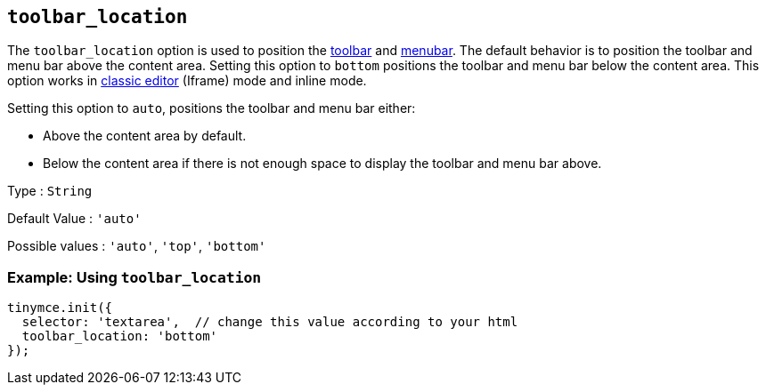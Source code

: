 [[toolbar_location]]
== `+toolbar_location+`

The `+toolbar_location+` option is used to position the xref:toolbar-configuration-options.adoc#toolbar[toolbar] and xref:menus-configuration-options.adoc#menubar[menubar]. The default behavior is to position the toolbar and menu bar above the content area. Setting this option to `+bottom+` positions the toolbar and menu bar below the content area. This option works in xref:use-tinymce-classic.adoc[classic editor] (Iframe) mode and inline mode.

Setting this option to `+auto+`, positions the toolbar and menu bar either:

* Above the content area by default.
* Below the content area if there is not enough space to display the toolbar and menu bar above.

Type : `+String+`

Default Value : `+'auto'+`

Possible values : `+'auto'+`, `+'top'+`, `+'bottom'+`

=== Example: Using `+toolbar_location+`

[source,js]
----
tinymce.init({
  selector: 'textarea',  // change this value according to your html
  toolbar_location: 'bottom'
});
----
